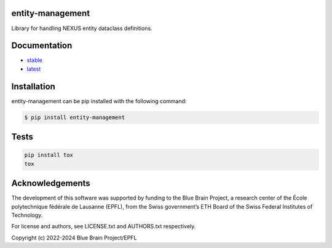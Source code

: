 entity-management
=================

Library for handling NEXUS entity dataclass definitions.

Documentation
=============

* `stable <https://entity-management.readthedocs.io/en/stable/>`_
* `latest <https://entity-management.readthedocs.io/en/latest/>`_

Installation
============

entity-management can be pip installed with the following command:

.. code-block:: bash

    $ pip install entity-management

Tests
=====

.. code-block:: bash

    pip install tox
    tox

Acknowledgements
================

The development of this software was supported by funding to the Blue Brain Project, a research center of the École polytechnique fédérale de Lausanne (EPFL), from the Swiss government’s ETH Board of the Swiss Federal Institutes of Technology.

For license and authors, see LICENSE.txt and AUTHORS.txt respectively.

Copyright (c) 2022-2024 Blue Brain Project/EPFL
